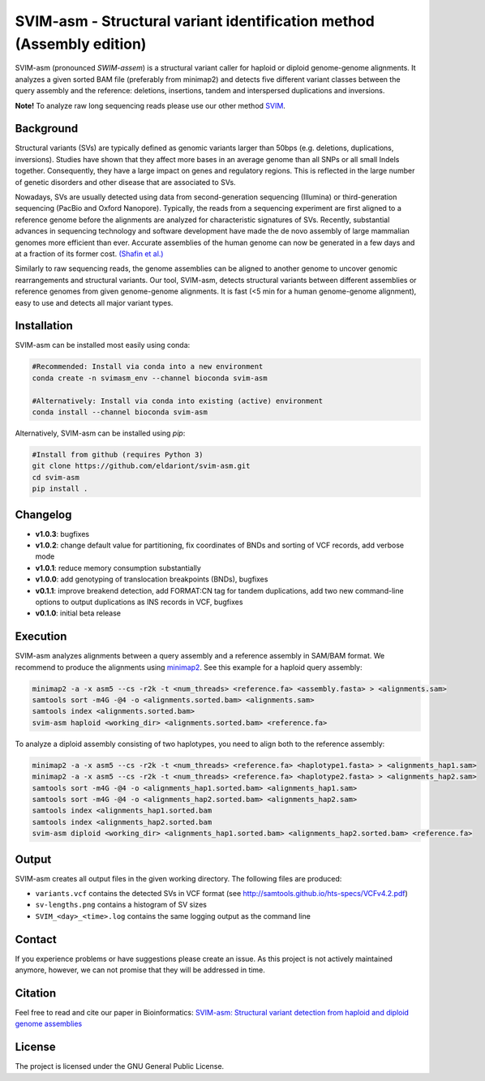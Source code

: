 SVIM-asm - Structural variant identification method (Assembly edition)
======================================================================

.. image:: https://img.shields.io/pypi/v/svim-asm?style=flat
    :target: https://pypi.org/project/svim-asm/

.. image:: https://img.shields.io/conda/vn/bioconda/svim-asm?style=flat
    :target: https://anaconda.org/bioconda/svim-asm

.. image:: https://img.shields.io/conda/dn/bioconda/svim-asm?label=bioconda%20downloads&style=flat
    :target: https://anaconda.org/bioconda/svim-asm

SVIM-asm (pronounced *SWIM-assem*) is a structural variant caller for haploid or diploid genome-genome alignments.
It analyzes a given sorted BAM file (preferably from minimap2) and detects five different variant classes between the query assembly and the reference: deletions, insertions, tandem and interspersed duplications and inversions.

**Note!** To analyze raw long sequencing reads please use our other method `SVIM <https://github.com/eldariont/svim>`_.

Background
----------

.. image:: https://raw.githubusercontent.com/eldariont/svim/master/docs/SVclasses.png
    :align: center

Structural variants (SVs) are typically defined as genomic variants larger than 50bps (e.g. deletions, duplications, inversions).
Studies have shown that they affect more bases in an average genome than all SNPs or all small Indels together.
Consequently, they have a large impact on genes and regulatory regions.
This is reflected in the large number of genetic disorders and other disease that are associated to SVs.

Nowadays, SVs are usually detected using data from second-generation sequencing (Illumina) or third-generation sequencing (PacBio and Oxford Nanopore).
Typically, the reads from a sequencing experiment are first aligned to a reference genome before the alignments are analyzed for characteristic signatures of SVs.
Recently, substantial advances in sequencing technology and software development have made the de novo assembly of large mammalian genomes more efficient than ever.
Accurate assemblies of the human genome can now be generated in a few days and at a fraction of its former cost. `(Shafin et al.) <https://doi.org/10.1038/s41587-020-0503-6>`_

Similarly to raw sequencing reads, the genome assemblies can be aligned to another genome to uncover genomic rearrangements and structural variants.
Our tool, SVIM-asm, detects structural variants between different assemblies or reference genomes from given genome-genome alignments.
It is fast (<5 min for a human genome-genome alignment), easy to use and detects all major variant types.

Installation
------------

SVIM-asm can be installed most easily using conda:

.. code-block:: bash

    #Recommended: Install via conda into a new environment
    conda create -n svimasm_env --channel bioconda svim-asm

    #Alternatively: Install via conda into existing (active) environment
    conda install --channel bioconda svim-asm

Alternatively, SVIM-asm can be installed using `pip`:

.. code-block:: bash

    #Install from github (requires Python 3)
    git clone https://github.com/eldariont/svim-asm.git
    cd svim-asm
    pip install .

Changelog
---------
- **v1.0.3**: bugfixes
- **v1.0.2**: change default value for partitioning, fix coordinates of BNDs and sorting of VCF records, add verbose mode
- **v1.0.1**: reduce memory consumption substantially
- **v1.0.0**: add genotyping of translocation breakpoints (BNDs), bugfixes
- **v0.1.1**: improve breakend detection, add FORMAT:CN tag for tandem duplications, add two new command-line options to output duplications as INS records in VCF, bugfixes
- **v0.1.0**: initial beta release

Execution
---------

SVIM-asm analyzes alignments between a query assembly and a reference assembly in SAM/BAM format. 
We recommend to produce the alignments using `minimap2 <https://github.com/lh3/minimap2>`_.
See this example for a haploid query assembly:

.. code-block:: bash

    minimap2 -a -x asm5 --cs -r2k -t <num_threads> <reference.fa> <assembly.fasta> > <alignments.sam>
    samtools sort -m4G -@4 -o <alignments.sorted.bam> <alignments.sam>
    samtools index <alignments.sorted.bam>
    svim-asm haploid <working_dir> <alignments.sorted.bam> <reference.fa>

To analyze a diploid assembly consisting of two haplotypes, you need to align both to the reference assembly: 

.. code-block:: bash

    minimap2 -a -x asm5 --cs -r2k -t <num_threads> <reference.fa> <haplotype1.fasta> > <alignments_hap1.sam>
    minimap2 -a -x asm5 --cs -r2k -t <num_threads> <reference.fa> <haplotype2.fasta> > <alignments_hap2.sam>
    samtools sort -m4G -@4 -o <alignments_hap1.sorted.bam> <alignments_hap1.sam>
    samtools sort -m4G -@4 -o <alignments_hap2.sorted.bam> <alignments_hap2.sam>
    samtools index <alignments_hap1.sorted.bam
    samtools index <alignments_hap2.sorted.bam
    svim-asm diploid <working_dir> <alignments_hap1.sorted.bam> <alignments_hap2.sorted.bam> <reference.fa>

Output
------

SVIM-asm creates all output files in the given working directory.
The following files are produced:

- ``variants.vcf`` contains the detected SVs in VCF format (see http://samtools.github.io/hts-specs/VCFv4.2.pdf)
- ``sv-lengths.png`` contains a histogram of SV sizes
- ``SVIM_<day>_<time>.log`` contains the same logging output as the command line 

Contact
-------

If you experience problems or have suggestions please create an issue. As this project is not actively maintained anymore, however, we can not promise that they will be addressed in time.

Citation
---------

Feel free to read and cite our paper in Bioinformatics: `SVIM-asm: Structural variant detection from haploid and diploid genome assemblies <https://doi.org/10.1093/bioinformatics/btaa1034>`_

License
-------

The project is licensed under the GNU General Public License.
